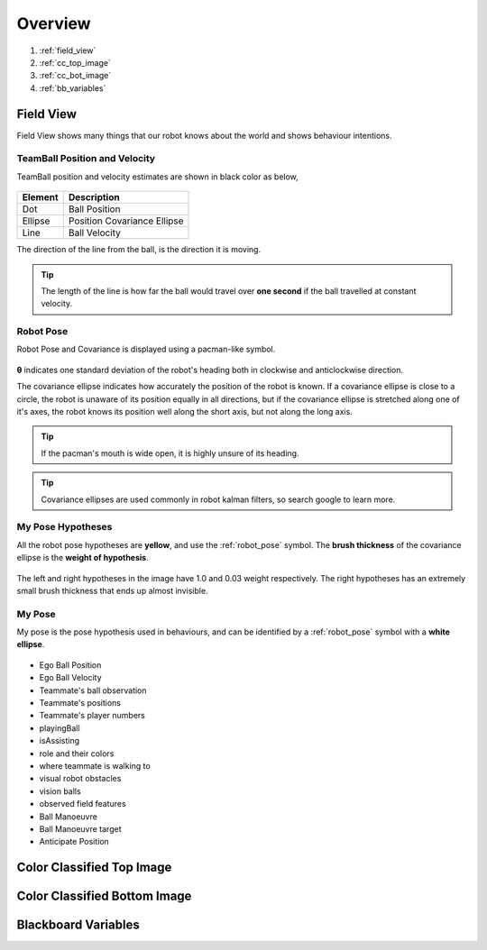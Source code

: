 ########
Overview
########

.. figure:: /draw.io/overview_tab.png


#. :ref:`field_view`
#. :ref:`cc_top_image`
#. :ref:`cc_bot_image`
#. :ref:`bb_variables`

.. _field_view:

**********
Field View
**********

Field View shows many things that our robot knows about the world and shows behaviour intentions.

TeamBall Position and Velocity
##############################

TeamBall position and velocity estimates are shown in black color as below,

 .. figure:: /images/teamball.png

======= ===========================
Element Description
======= ===========================
Dot     Ball Position
------- ---------------------------
Ellipse Position Covariance Ellipse
------- ---------------------------
Line    Ball Velocity
======= ===========================

The direction of the line from the ball, is the direction it is moving.

.. tip::

    The length of the line is how far the ball would travel over **one second** if the ball travelled at constant
    velocity.


.. _robot_pose:

Robot Pose
##########

Robot Pose and Covariance is displayed using a pacman-like symbol.

.. figure:: /images/pose.png

**θ** indicates one standard deviation of the robot's heading both in clockwise and anticlockwise direction.

The covariance ellipse indicates how accurately the position of the robot is known.
If a covariance ellipse is close to a circle, the robot is unaware of its position equally in all directions, but if
the covariance ellipse is stretched along one of it's axes, the robot knows its position well along the short axis, but not along the long axis.

.. tip::
    If the pacman's mouth is wide open, it is highly unsure of its heading.

.. tip::
    Covariance ellipses are used commonly in robot kalman filters, so search google to learn more.


My Pose Hypotheses
##################

All the robot pose hypotheses are **yellow**, and use the :ref:`robot_pose` symbol.
The **brush thickness** of the covariance ellipse is the **weight of hypothesis**.

.. figure:: /images/hypotheses.png

The left and right hypotheses in the image have 1.0 and 0.03 weight respectively.
The right hypotheses has an extremely small brush thickness that ends up almost invisible.

My Pose
#######

My pose is the pose hypothesis used in behaviours, and can be identified by a :ref:`robot_pose` symbol with a **white ellipse**.

.. figure:: /images/my_pose.png


* Ego Ball Position
* Ego Ball Velocity
* Teammate's ball observation
* Teammate's positions
* Teammate's player numbers
* playingBall
* isAssisting
* role and their colors
* where teammate is walking to
* visual robot obstacles
* vision balls
* observed field features
* Ball Manoeuvre
* Ball Manoeuvre target
* Anticipate Position


.. _cc_top_image:

**************************
Color Classified Top Image
**************************

.. _cc_bot_image:

*****************************
Color Classified Bottom Image
*****************************

.. _bb_variables:

********************
Blackboard Variables
********************
